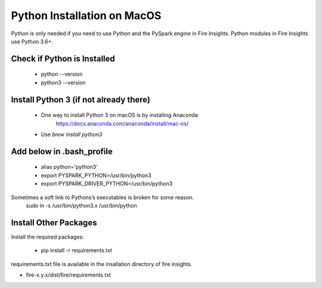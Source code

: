 Python Installation on MacOS
++++++++++++++++++++++++++++++++

Python is only needed if you need to use Python and the PySpark engine in Fire Insights. Python modules in Fire Insights use Python 3.6+.

Check if Python is Installed
----------------

  * python --version
  * python3 --version


Install Python 3 (if not already there)
----------------
 
  * One way to install Python 3 on macOS is by installing Anaconda
       https://docs.anaconda.com/anaconda/install/mac-os/
  
  * Use `brew install python3`

Add below in .bash_profile
-----------

  * alias python='python3'
  * export PYSPARK_PYTHON=/usr/bin/python3
  * export PYSPARK_DRIVER_PYTHON=/usr/bin/python3  
  
Sometimes a soft link to Pythons’s executables is broken for some reason.  
   sudo ln -s /usr/bin/python3.x /usr/bin/python
   
Install Other Packages
----------------------

Install the required packages:

   * pip install -r requirements.txt
   
requirements.txt file is available in the insallation directory of fire insights.

* fire-x.y.x/dist/fire/requirements.txt



